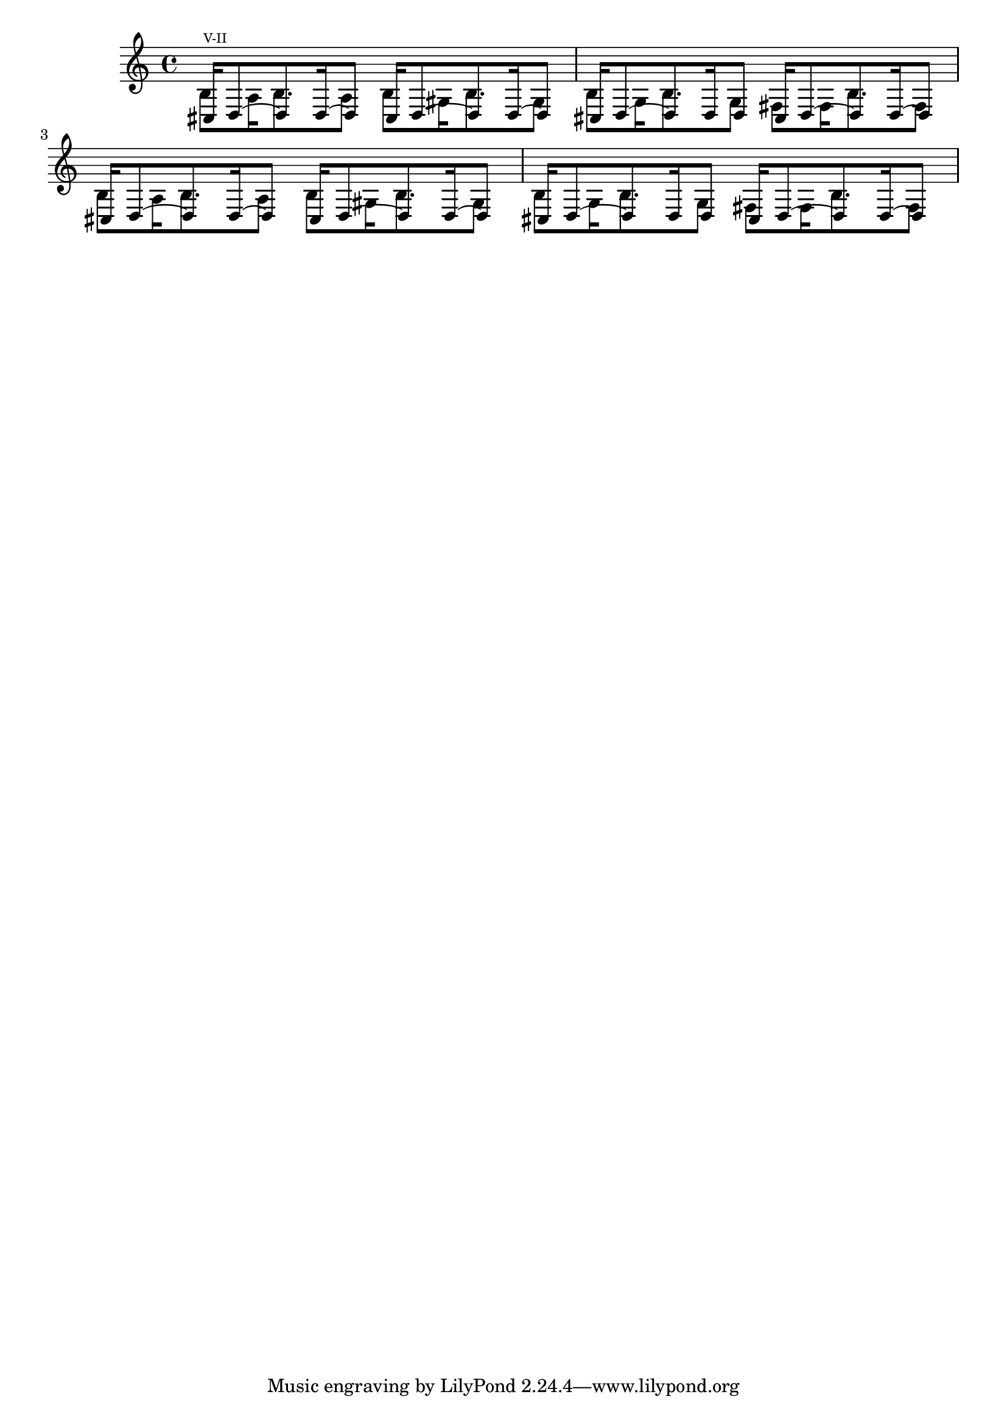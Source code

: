 FigureFiveII = \relative c'' \time 4/4 { 
<<
{
 cis16 ^\markup {\teeny "V-II"}d8 ~ d d16 ~ d8 cis16 d8 ~ d d16 ~ d8
 cis16 d8 ~ d d16   d8 cis16 d8 ~ d d16 ~ d8
 cis16 d8 ~ d d16 ~ d8 cis16 d8 ~ d d16 ~ d8
 cis16 d8 ~ d d16   d8 cis16 d8 ~ d d16 ~ d8
}
\\
{
b8 a16   b8. a8 b gis16 b8. gis8
b8 g16 b8. g8  fis fis16 b8. fis8
b8 a16   b8. a8 b gis16 b8. gis8
b8 g16 b8. g8  fis fis16 b8. fis8
}
>>
}

